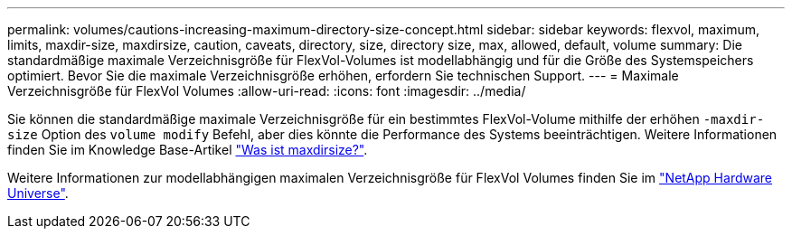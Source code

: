 ---
permalink: volumes/cautions-increasing-maximum-directory-size-concept.html 
sidebar: sidebar 
keywords: flexvol, maximum, limits, maxdir-size, maxdirsize, caution, caveats, directory, size, directory size, max, allowed, default, volume 
summary: Die standardmäßige maximale Verzeichnisgröße für FlexVol-Volumes ist modellabhängig und für die Größe des Systemspeichers optimiert. Bevor Sie die maximale Verzeichnisgröße erhöhen, erfordern Sie technischen Support. 
---
= Maximale Verzeichnisgröße für FlexVol Volumes
:allow-uri-read: 
:icons: font
:imagesdir: ../media/


[role="lead"]
Sie können die standardmäßige maximale Verzeichnisgröße für ein bestimmtes FlexVol-Volume mithilfe der erhöhen `-maxdir-size` Option des `volume modify` Befehl, aber dies könnte die Performance des Systems beeinträchtigen. Weitere Informationen finden Sie im Knowledge Base-Artikel link:https://kb.netapp.com/Advice_and_Troubleshooting/Data_Storage_Software/ONTAP_OS/What_is_maxdirsize["Was ist maxdirsize?"^].

Weitere Informationen zur modellabhängigen maximalen Verzeichnisgröße für FlexVol Volumes finden Sie im link:https://hwu.netapp.com/["NetApp Hardware Universe"^].
